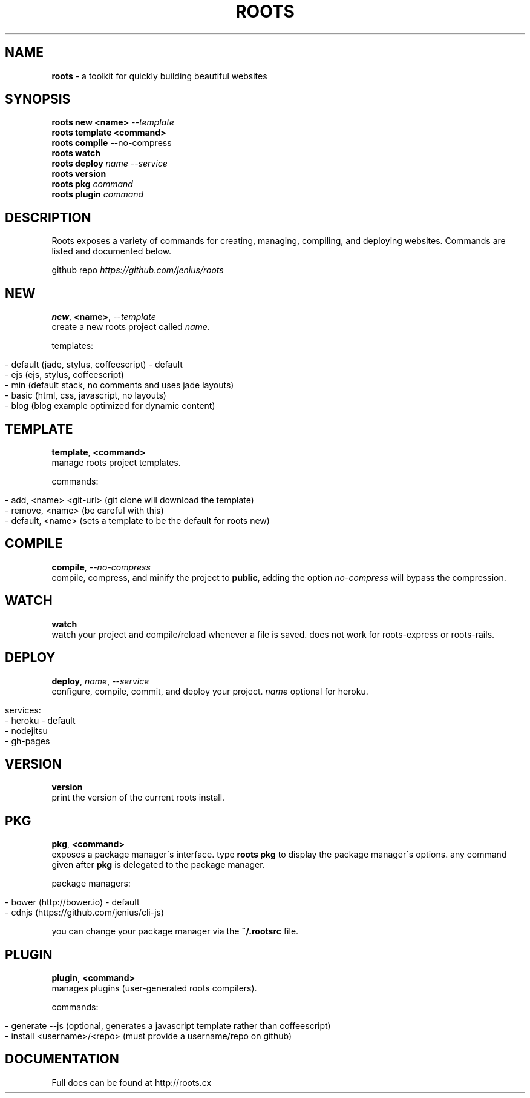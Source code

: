.\" generated with Ronn/v0.7.3
.\" http://github.com/rtomayko/ronn/tree/0.7.3
.
.TH "ROOTS" "1" "June 2013" "" ""
.
.SH "NAME"
\fBroots\fR \- a toolkit for quickly building beautiful websites
.
.SH "SYNOPSIS"
\fBroots new <name>\fR \-\-\fItemplate\fR
.
.br
\fBroots template <command>\fR
.
.br
\fBroots compile\fR \-\-no\-compress
.
.br
\fBroots watch\fR
.
.br
\fBroots deploy\fR \fIname\fR \-\-\fIservice\fR
.
.br
\fBroots version\fR
.
.br
\fBroots pkg\fR \fIcommand\fR
.
.br
\fBroots plugin\fR \fIcommand\fR
.
.SH "DESCRIPTION"
Roots exposes a variety of commands for creating, managing, compiling, and deploying websites\. Commands are listed and documented below\.
.
.P
github repo \fIhttps://github\.com/jenius/roots\fR
.
.SH "NEW"
\fBnew\fR, \fB<name>\fR, \-\-\fItemplate\fR
.
.br
create a new roots project called \fIname\fR\.
.
.P
templates:
.
.IP "" 4
.
.nf

\- default (jade, stylus, coffeescript) \- default
\- ejs (ejs, stylus, coffeescript)
\- min (default stack, no comments and uses jade layouts)
\- basic (html, css, javascript, no layouts)
\- blog (blog example optimized for dynamic content)
.
.fi
.
.IP "" 0
.
.SH "TEMPLATE"
\fBtemplate\fR, \fB<command>\fR
.
.br
manage roots project templates\.
.
.P
commands:
.
.IP "" 4
.
.nf

\- add, <name> <git\-url> (git clone will download the template)
\- remove, <name> (be careful with this)
\- default, <name> (sets a template to be the default for roots new)
.
.fi
.
.IP "" 0
.
.SH "COMPILE"
\fBcompile\fR, \-\-\fIno\-compress\fR
.
.br
compile, compress, and minify the project to \fBpublic\fR, adding the option \fIno\-compress\fR will bypass the compression\.
.
.SH "WATCH"
\fBwatch\fR
.
.br
watch your project and compile/reload whenever a file is saved\. does not work for roots\-express or roots\-rails\.
.
.SH "DEPLOY"
\fBdeploy\fR, \fIname\fR, \-\-\fIservice\fR
.
.br
configure, compile, commit, and deploy your project\. \fIname\fR optional for heroku\.
.
.IP "" 4
.
.nf

services:
  \- heroku \- default
  \- nodejitsu
  \- gh\-pages
.
.fi
.
.IP "" 0
.
.SH "VERSION"
\fBversion\fR
.
.br
print the version of the current roots install\.
.
.SH "PKG"
\fBpkg\fR, \fB<command>\fR
.
.br
exposes a package manager\'s interface\. type \fBroots pkg\fR to display the package manager\'s options\. any command given after \fBpkg\fR is delegated to the package manager\.
.
.P
package managers:
.
.IP "" 4
.
.nf

\- bower (http://bower\.io) \- default
\- cdnjs (https://github\.com/jenius/cli\-js)
.
.fi
.
.IP "" 0
.
.P
you can change your package manager via the \fB~/\.rootsrc\fR file\.
.
.SH "PLUGIN"
\fBplugin\fR, \fB<command>\fR
.
.br
manages plugins (user\-generated roots compilers)\.
.
.P
commands:
.
.IP "" 4
.
.nf

\- generate \-\-js (optional, generates a javascript template rather than coffeescript)
\- install <username>/<repo> (must provide a username/repo on github)
.
.fi
.
.IP "" 0
.
.SH "DOCUMENTATION"
Full docs can be found at http://roots\.cx
